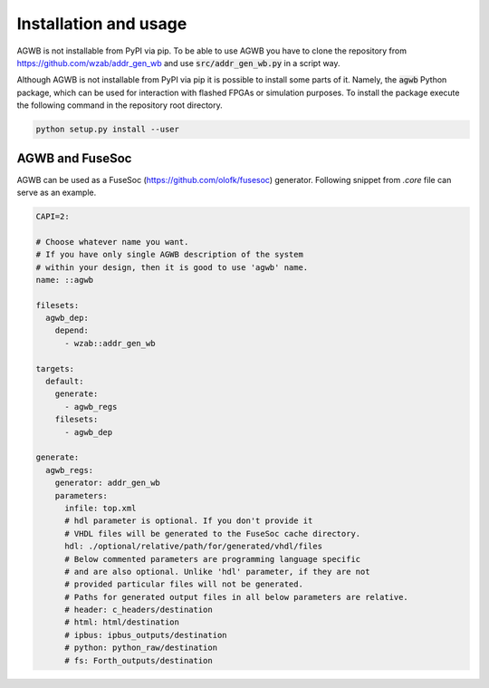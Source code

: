 Installation and usage
----------------------
AGWB is not installable from PyPI via pip.
To be able to use AGWB you have to clone the repository from https://github.com/wzab/addr_gen_wb and use :code:`src/addr_gen_wb.py` in a script way.

Although AGWB is not installable from PyPI via pip it is possible to install some parts of it.
Namely, the :code:`agwb` Python package, which can be used for interaction with flashed FPGAs or simulation purposes.
To install the package execute the following command in the repository root directory.

.. code-block:: Python

   python setup.py install --user


AGWB and FuseSoc
################
AGWB can be used as a FuseSoc (https://github.com/olofk/fusesoc) generator.
Following snippet from *.core* file can serve as an example.

.. code-block:: yaml

   CAPI=2:
   
   # Choose whatever name you want.
   # If you have only single AGWB description of the system
   # within your design, then it is good to use 'agwb' name.
   name: ::agwb
   
   filesets:
     agwb_dep:
       depend:
         - wzab::addr_gen_wb
   
   targets:
     default:
       generate:
         - agwb_regs
       filesets:
         - agwb_dep
   
   generate:
     agwb_regs:
       generator: addr_gen_wb
       parameters:
         infile: top.xml
         # hdl parameter is optional. If you don't provide it
         # VHDL files will be generated to the FuseSoc cache directory.
         hdl: ./optional/relative/path/for/generated/vhdl/files
         # Below commented parameters are programming language specific
         # and are also optional. Unlike 'hdl' parameter, if they are not
         # provided particular files will not be generated.
         # Paths for generated output files in all below parameters are relative.
         # header: c_headers/destination
         # html: html/destination
         # ipbus: ipbus_outputs/destination
         # python: python_raw/destination
         # fs: Forth_outputs/destination
